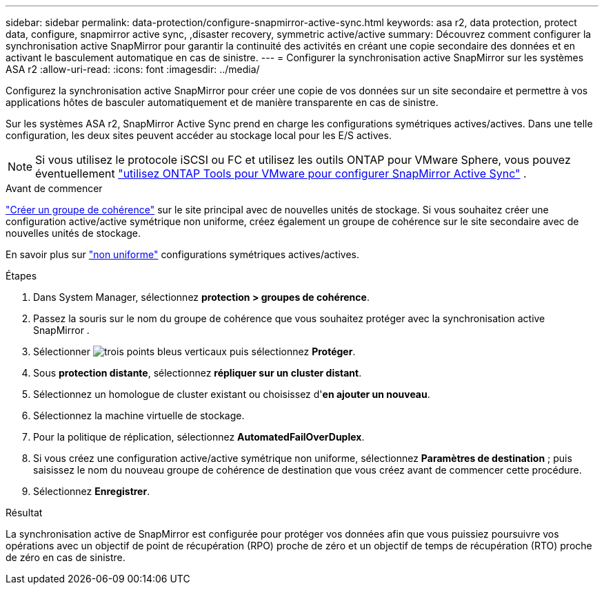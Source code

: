 ---
sidebar: sidebar 
permalink: data-protection/configure-snapmirror-active-sync.html 
keywords: asa r2, data protection, protect data, configure, snapmirror active sync, ,disaster recovery, symmetric active/active 
summary: Découvrez comment configurer la synchronisation active SnapMirror pour garantir la continuité des activités en créant une copie secondaire des données et en activant le basculement automatique en cas de sinistre. 
---
= Configurer la synchronisation active SnapMirror sur les systèmes ASA r2
:allow-uri-read: 
:icons: font
:imagesdir: ../media/


[role="lead"]
Configurez la synchronisation active SnapMirror pour créer une copie de vos données sur un site secondaire et permettre à vos applications hôtes de basculer automatiquement et de manière transparente en cas de sinistre.

Sur les systèmes ASA r2, SnapMirror Active Sync prend en charge les configurations symétriques actives/actives. Dans une telle configuration, les deux sites peuvent accéder au stockage local pour les E/S actives.


NOTE: Si vous utilisez le protocole iSCSI ou FC et utilisez les outils ONTAP pour VMware Sphere, vous pouvez éventuellement link:https://docs.netapp.com/us-en/netapp-solutions/vmware/vmware-vmsc-with-smas.html["utilisez ONTAP Tools pour VMware pour configurer SnapMirror Active Sync"^] .

.Avant de commencer
link:create-snapshots.html#step-1-optionally-create-a-consistency-group["Créer un groupe de cohérence"] sur le site principal avec de nouvelles unités de stockage. Si vous souhaitez créer une configuration active/active symétrique non uniforme, créez également un groupe de cohérence sur le site secondaire avec de nouvelles unités de stockage.

En savoir plus sur  https://docs.netapp.com/us-en/ontap/snapmirror-active-sync/#key-concepts["non uniforme"] configurations symétriques actives/actives.

.Étapes
. Dans System Manager, sélectionnez *protection > groupes de cohérence*.
. Passez la souris sur le nom du groupe de cohérence que vous souhaitez protéger avec la synchronisation active SnapMirror .
. Sélectionner image:icon_kabob.gif["trois points bleus verticaux"] puis sélectionnez *Protéger*.
. Sous *protection distante*, sélectionnez *répliquer sur un cluster distant*.
. Sélectionnez un homologue de cluster existant ou choisissez d'*en ajouter un nouveau*.
. Sélectionnez la machine virtuelle de stockage.
. Pour la politique de réplication, sélectionnez *AutomatedFailOverDuplex*.
. Si vous créez une configuration active/active symétrique non uniforme, sélectionnez *Paramètres de destination* ; puis saisissez le nom du nouveau groupe de cohérence de destination que vous créez avant de commencer cette procédure.
. Sélectionnez *Enregistrer*.


.Résultat
La synchronisation active de SnapMirror est configurée pour protéger vos données afin que vous puissiez poursuivre vos opérations avec un objectif de point de récupération (RPO) proche de zéro et un objectif de temps de récupération (RTO) proche de zéro en cas de sinistre.
